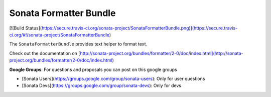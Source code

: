 Sonata Formatter Bundle
=======================

[![Build Status](https://secure.travis-ci.org/sonata-project/SonataFormatterBundle.png)](https://secure.travis-ci.org/#!/sonata-project/SonataFormatterBundle)

The ``SonataFormatterBundle`` provides text helper to format text.

Check out the documentation on [http://sonata-project.org/bundles/formatter/2-0/doc/index.html](http://sonata-project.org/bundles/formatter/2-0/doc/index.html)

**Google Groups**: For questions and proposals you can post on this google groups

* [Sonata Users](https://groups.google.com/group/sonata-users): Only for user questions
* [Sonata Devs](https://groups.google.com/group/sonata-devs): Only for devs